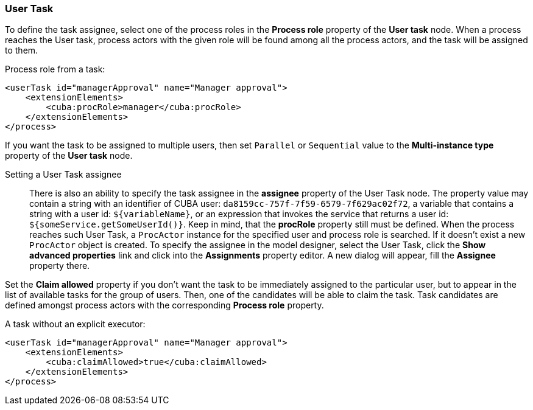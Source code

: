 :sourcesdir: ../../../source

[[user_task]]
=== User Task

To define the task assignee, select one of the process roles in the *Process role* property of the *User task* node. When a process reaches the User task, process actors with the given role will be found among all the process actors, and the task will be assigned to them.

Process role from a task:

[source, xml]
----
<userTask id="managerApproval" name="Manager approval">
    <extensionElements>
        <cuba:procRole>manager</cuba:procRole> 
    </extensionElements>
</process>
----

If you want the task to be assigned to multiple users, then set `Parallel` or `Sequential` value to the *Multi-instance type* property of the *User task* node.

Setting a User Task assignee::
+
There is also an ability to specify the task assignee in the *assignee* property of the User Task node. The property value may contain a string with an identifier of CUBA user: `da8159cc-757f-7f59-6579-7f629ac02f72`, a variable that contains a string with a user id: `${variableName}`, or an expression that invokes the service that returns a user id: `${someService.getSomeUserId()}`. Keep in mind, that the *procRole* property still must be defined. When the process reaches such User Task, a `ProcActor` instance for the specified user and process role is searched. If it doesn't exist a new `ProcActor` object is created. To specify the assignee in the model designer, select the User Task, click the *Show advanced properties* link and click into the *Assignments* property editor. A new dialog will appear, fill the *Assignee* property there.

Set the *Claim allowed* property if you don't want the task to be immediately assigned to the particular user, but to appear in the list of available tasks for the group of users. Then, one of the candidates will be able to claim the task. Task candidates are defined amongst process actors with the corresponding *Process role* property.

A task without an explicit executor:

[source,xml]
----
<userTask id="managerApproval" name="Manager approval">
    <extensionElements>
        <cuba:claimAllowed>true</cuba:claimAllowed>
    </extensionElements>
</process>
----

